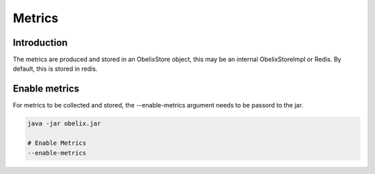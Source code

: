 Metrics
==========

Introduction
------------

The metrics are produced and stored in an ObelixStore object, this may be an internal ObelixStoreImpl or Redis.
By default, this is stored in redis.

Enable metrics
------------
For metrics to be collected and stored, the --enable-metrics argument needs to be passord to the jar.

.. code-block:: bash

    java -jar obelix.jar

    # Enable Metrics
    --enable-metrics
